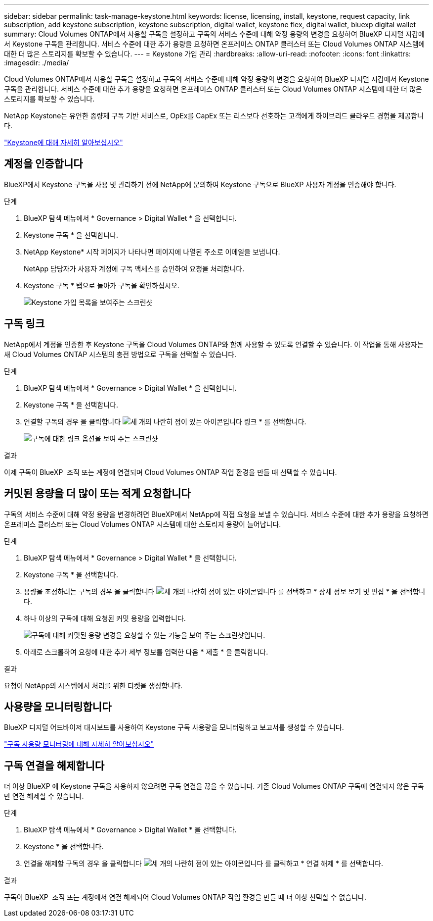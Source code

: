 ---
sidebar: sidebar 
permalink: task-manage-keystone.html 
keywords: license, licensing, install, keystone, request capacity, link subscription, add keystone subscription, keystone subscription, digital wallet, keystone flex, digital wallet, bluexp digital wallet 
summary: Cloud Volumes ONTAP에서 사용할 구독을 설정하고 구독의 서비스 수준에 대해 약정 용량의 변경을 요청하여 BlueXP 디지털 지갑에서 Keystone 구독을 관리합니다. 서비스 수준에 대한 추가 용량을 요청하면 온프레미스 ONTAP 클러스터 또는 Cloud Volumes ONTAP 시스템에 대한 더 많은 스토리지를 확보할 수 있습니다. 
---
= Keystone 가입 관리
:hardbreaks:
:allow-uri-read: 
:nofooter: 
:icons: font
:linkattrs: 
:imagesdir: ./media/


[role="lead"]
Cloud Volumes ONTAP에서 사용할 구독을 설정하고 구독의 서비스 수준에 대해 약정 용량의 변경을 요청하여 BlueXP 디지털 지갑에서 Keystone 구독을 관리합니다. 서비스 수준에 대한 추가 용량을 요청하면 온프레미스 ONTAP 클러스터 또는 Cloud Volumes ONTAP 시스템에 대한 더 많은 스토리지를 확보할 수 있습니다.

NetApp Keystone는 유연한 종량제 구독 기반 서비스로, OpEx를 CapEx 또는 리스보다 선호하는 고객에게 하이브리드 클라우드 경험을 제공합니다.

https://www.netapp.com/services/keystone/["Keystone에 대해 자세히 알아보십시오"^]



== 계정을 인증합니다

BlueXP에서 Keystone 구독을 사용 및 관리하기 전에 NetApp에 문의하여 Keystone 구독으로 BlueXP 사용자 계정을 인증해야 합니다.

.단계
. BlueXP 탐색 메뉴에서 * Governance > Digital Wallet * 을 선택합니다.
. Keystone 구독 * 을 선택합니다.
. NetApp Keystone* 시작 페이지가 나타나면 페이지에 나열된 주소로 이메일을 보냅니다.
+
NetApp 담당자가 사용자 계정에 구독 액세스를 승인하여 요청을 처리합니다.

. Keystone 구독 * 탭으로 돌아가 구독을 확인하십시오.
+
image:screenshot-keystone-overview.png["Keystone 가입 목록을 보여주는 스크린샷"]





== 구독 링크

NetApp에서 계정을 인증한 후 Keystone 구독을 Cloud Volumes ONTAP와 함께 사용할 수 있도록 연결할 수 있습니다. 이 작업을 통해 사용자는 새 Cloud Volumes ONTAP 시스템의 충전 방법으로 구독을 선택할 수 있습니다.

.단계
. BlueXP 탐색 메뉴에서 * Governance > Digital Wallet * 을 선택합니다.
. Keystone 구독 * 을 선택합니다.
. 연결할 구독의 경우 을 클릭합니다 image:icon-action.png["세 개의 나란히 점이 있는 아이콘입니다"] 링크 * 를 선택합니다.
+
image:screenshot-keystone-link.png["구독에 대한 링크 옵션을 보여 주는 스크린샷"]



.결과
이제 구독이 BlueXP  조직 또는 계정에 연결되며 Cloud Volumes ONTAP 작업 환경을 만들 때 선택할 수 있습니다.



== 커밋된 용량을 더 많이 또는 적게 요청합니다

구독의 서비스 수준에 대해 약정 용량을 변경하려면 BlueXP에서 NetApp에 직접 요청을 보낼 수 있습니다. 서비스 수준에 대한 추가 용량을 요청하면 온프레미스 클러스터 또는 Cloud Volumes ONTAP 시스템에 대한 스토리지 용량이 늘어납니다.

.단계
. BlueXP 탐색 메뉴에서 * Governance > Digital Wallet * 을 선택합니다.
. Keystone 구독 * 을 선택합니다.
. 용량을 조정하려는 구독의 경우 을 클릭합니다 image:icon-action.png["세 개의 나란히 점이 있는 아이콘입니다"] 를 선택하고 * 상세 정보 보기 및 편집 * 을 선택합니다.
. 하나 이상의 구독에 대해 요청된 커밋 용량을 입력합니다.
+
image:screenshot-keystone-request.png["구독에 대해 커밋된 용량 변경을 요청할 수 있는 기능을 보여 주는 스크린샷입니다."]

. 아래로 스크롤하여 요청에 대한 추가 세부 정보를 입력한 다음 * 제출 * 을 클릭합니다.


.결과
요청이 NetApp의 시스템에서 처리를 위한 티켓을 생성합니다.



== 사용량을 모니터링합니다

BlueXP 디지털 어드바이저 대시보드를 사용하여 Keystone 구독 사용량을 모니터링하고 보고서를 생성할 수 있습니다.

https://docs.netapp.com/us-en/keystone-staas/integrations/aiq-keystone-details.html["구독 사용량 모니터링에 대해 자세히 알아보십시오"^]



== 구독 연결을 해제합니다

더 이상 BlueXP 에 Keystone 구독을 사용하지 않으려면 구독 연결을 끊을 수 있습니다. 기존 Cloud Volumes ONTAP 구독에 연결되지 않은 구독만 연결 해제할 수 있습니다.

.단계
. BlueXP 탐색 메뉴에서 * Governance > Digital Wallet * 을 선택합니다.
. Keystone * 을 선택합니다.
. 연결을 해제할 구독의 경우 을 클릭합니다 image:icon-action.png["세 개의 나란히 점이 있는 아이콘입니다"] 를 클릭하고 * 연결 해제 * 를 선택합니다.


.결과
구독이 BlueXP  조직 또는 계정에서 연결 해제되어 Cloud Volumes ONTAP 작업 환경을 만들 때 더 이상 선택할 수 없습니다.
